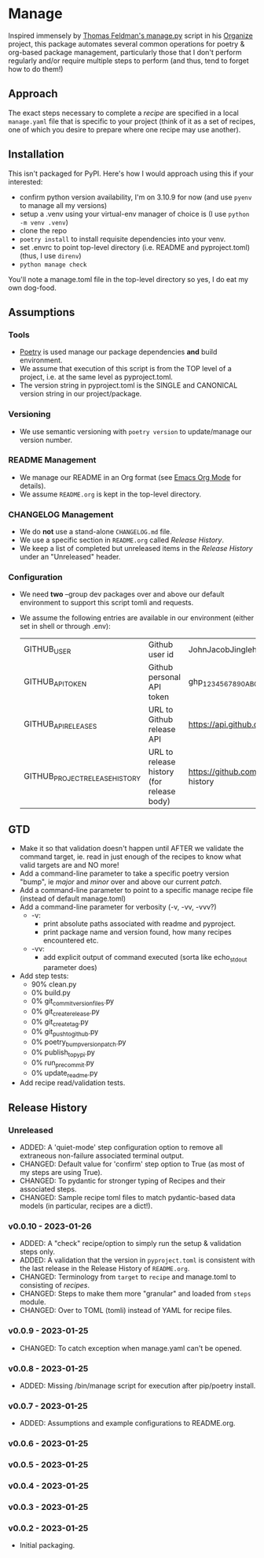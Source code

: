 
* Manage
  Inspired immensely by [[https://github.com/tfeldmann/organize/blob/main/manage.py][Thomas Feldman's manage.py]] script in his [[https://github.com/tfeldmann/organize][Organize]] project, this package automates several common operations for poetry & org-based package management, particularly those that I don't perform regularly and/or require multiple steps to perform (and thus, tend to forget how to do them!)
** Approach
   The exact steps necessary to complete a /recipe/ are specified in a local ~manage.yaml~ file that is specific to your project (think of it as a set of recipes, one of which you desire to prepare where one recipe may use another).
** Installation
   This isn't packaged for PyPI. Here's how I would approach using this if your interested:
   - confirm python version availability, I'm on 3.10.9 for now (and use ~pyenv~ to manage all my versions)
   - setup a .venv using your virtual-env manager of choice is (I use ~python -m venv .venv~)
   - clone the repo
   - ~poetry install~ to install requisite dependencies into your venv.
   - set .envrc to point top-level directory (i.e. README and pyproject.toml) (thus, I use ~direnv~)
   - ~python manage check~

   You'll note a manage.toml file in the top-level directory so yes, I do eat my own dog-food.

** Assumptions
*** Tools
    - [[https://python-poetry.org][Poetry]] is used manage our package dependencies *and* build environment.
    - We assume that execution of this script is from the TOP level of a project, i.e. at the same level as pyproject.toml.
    - The version string in pyproject.toml is the SINGLE and CANONICAL version string in our project/package.
*** Versioning
    - We use semantic versioning with ~poetry version~ to update/manage our version number.
*** README Management
    - We manage our README in an Org format (see [[https://orgmode.org/][Emacs Org Mode]] for details).
    - We assume ~README.org~ is kept in the top-level directory.
*** CHANGELOG Management
    - We do *not* use a stand-alone ~CHANGELOG.md~ file.
    - We use a specific section in ~README.org~ called /Release History/.
    - We keep a list of completed but unreleased items in the /Release History/ under an "Unreleased" header.
*** Configuration
    - We need *two* --group dev packages over and above our default environment to support this script tomli and requests.
    - We assume the following entries are available in our environment (either set in shell or through .env):
     |--------------------------------+-------------------------------------------+--------------------------------------------------------------------------|
     | GITHUB_USER                    | Github user id                            | JohnJacobJingleheimerSchmidt                                             |
     | GITHUB_API_TOKEN               | Github personal API token                 | ghp_1234567890ABCDEFG1234567890                                          |
     | GITHUB_API_RELEASES            | URL to Github release API                 | https://api.github.com/repos/<user>/<project>/releases                   |
     | GITHUB_PROJECT_RELEASE_HISTORY | URL to release history (for release body) | https://github.com/<user>/<project/blob/trunk/README.org#release-history |
     |--------------------------------+-------------------------------------------+--------------------------------------------------------------------------|
** GTD
   - Make it so that validation doesn't happen until AFTER we validate the command target,
     ie. read in just enough of the recipes to know what valid targets are and NO more!
   - Add a command-line parameter to take a specific poetry version "bump", ie /major/ and /minor/ over and above our current /patch/.
   - Add a command-line parameter to point to a specific manage recipe file (instead of default manage.toml)
   - Add a command-line parameter for verbosity (-v, -vv, -vvv?)
     - -v:
       - print absolute paths associated with readme and pyproject.
       - print package name and version found, how many recipes encountered etc.
     - -vv:
       - add explicit output of command executed (sorta like echo_stdout parameter does)
   - Add step tests:
     - 90% clean.py
     -  0% build.py
     -  0% git_commit_version_files.py
     -  0% git_create_release.py
     -  0% git_create_tag.py
     -  0% git_push_to_github.py
     -  0% poetry_bump_version_patch.py
     -  0% publish_to_pypi.py
     -  0% run_pre_commit.py
     -  0% update_readme.py
   - Add recipe read/validation tests.
** Release History
*** Unreleased
    - ADDED: A 'quiet-mode' step configuration option to remove all extraneous non-failure associated terminal output.
    - CHANGED: Default value for 'confirm' step option to True (as most of my steps are using True).
    - CHANGED: To pydantic for stronger typing of Recipes and their associated steps.
    - CHANGED: Sample recipe toml files to match pydantic-based data models (in particular, recipes are a dict!).
*** v0.0.10 - 2023-01-26
    - ADDED: A "check" recipe/option to simply run the setup & validation steps only.
    - ADDED: A validation that the version in ~pyproject.toml~ is consistent with the last release in the Release History of ~README.org~.
    - CHANGED: Terminology from ~target~ to ~recipe~ and manage.toml to consisting of /recipes/.
    - CHANGED: Steps to make them more "granular" and loaded from ~steps~ module.
    - CHANGED: Over to TOML (tomli) instead of YAML for recipe files.
*** v0.0.9 - 2023-01-25
    - CHANGED: To catch exception when manage.yaml can't be opened.
*** v0.0.8 - 2023-01-25
    - ADDED: Missing /bin/manage script for execution after pip/poetry install.
*** v0.0.7 - 2023-01-25
    - ADDED: Assumptions and example configurations to README.org.
*** v0.0.6 - 2023-01-25
*** v0.0.5 - 2023-01-25
*** v0.0.4 - 2023-01-25
*** v0.0.3 - 2023-01-25
*** v0.0.2 - 2023-01-25
    - Initial packaging.
